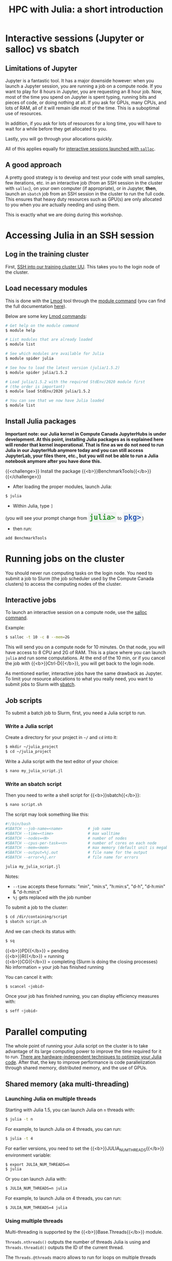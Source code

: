 #+title: HPC with Julia: a short introduction
#+description: Hands-on
#+colordes: #8a2000
#+slug: 09_jl_hpc
#+weight: 9

* Interactive sessions (Jupyter or salloc) vs sbatch

** Limitations of Jupyter

Jupyter is a fantastic tool. It has a major downside however: when you launch a Jupyter session, you are running a job on a compute node. If you want to play for 8 hours in Jupyter, you are requesting an 8 hour job. Now, most of the time you spend on Jupyter is spent typing, running bits and pieces of code, or doing nothing at all. If you ask for GPUs, many CPUs, and lots of RAM, all of it will remain idle most of the time. This is a suboptimal use of resources.

In addition, if you ask for lots of resources for a long time, you will have to wait for a while before they get allocated to you.

Lastly, you will go through your allocations quickly.

All of this applies equally for [[https://westgrid-julia.netlify.app/autumnschool2020/09_jl_hpc/#headline-8][interactive sessions launched with ~salloc~]].

** A good approach

A pretty good strategy is to develop and test your code with small samples, few iterations, etc. in an interactive job (from an SSH session in the cluster with ~salloc~), on your own computer (if appropriate), or in Jupyter, *then*, launch an ~sbatch~ job from an SSH session in the cluster to run the full code. This ensures that heavy duty resources such as GPU(s) are only allocated to you when you are actually needing and using them.

This is exactly what we are doing during this workshop.

* Accessing Julia in an SSH session

** Log in the training cluster

First, [[https://westgrid-julia.netlify.app/autumnschool2020/01_jl_intro/#headline-3][SSH into our training cluster UU]]. This takes you to the login node of the cluster.

** Load necessary modules

This is done with the [[https://github.com/TACC/Lmod][Lmod]] tool through the [[https://docs.computecanada.ca/wiki/Utiliser_des_modules/en][module command]] (you can find the full documentation [[https://lmod.readthedocs.io/en/latest/010_user.html][here]]).

Below are some key [[https://lmod.readthedocs.io/en/latest/010_user.html][Lmod commands]]:

#+BEGIN_src sh
# Get help on the module command
$ module help

# List modules that are already loaded
$ module list

# See which modules are available for Julia
$ module spider julia

# See how to load the latest version (julia/1.5.2)
$ module spider julia/1.5.2

# Load julia/1.5.2 with the required StdEnv/2020 module first
# (the order is important)
$ module load StdEnv/2020 julia/1.5.2

# You can see that we now have Julia loaded
$ module list
#+END_src

** Install Julia packages

*Important note: our Julia kernel in Compute Canada JupyterHubs is under development. At this point, installing Julia packages as is explained here will render that kernel inoperational. That is fine as we do not need to run Julia in our JupyterHub anymore today and you can still access JupyterLab, your files there, etc., but you will not be able to run a Julia notebook anymore after you have done this.*

{{<challenge>}}
Install the package {{<b>}}BenchmarkTools{{</b>}}
{{</challenge>}}

- After loading the proper modules, launch Julia:

#+BEGIN_src sh
$ julia
#+END_src

- Within Julia, type ~]~

#+BEGIN_export html
(you will see your prompt change from <span style="font-family: 'Source Code Pro', 'Lucida Console', monospace; font-size: 1.4rem; padding: 0.2rem; border-radius: 5%; background-color: #f0f3f3; color: #339933"><b>julia></b></span> to <span style="font-family: 'Source Code Pro', 'Lucida Console', monospace; font-size: 1.4rem; padding: 0.2rem; border-radius: 5%; background-color: #f0f3f3; color: #2e5cb8"><b>pkg></b></span>) <br>
#+END_export

- then run:

#+BEGIN_src julia
add BenchmarkTools
#+END_src

* Running jobs on the cluster

You should never run computing tasks on the login node. You need to submit a job to Slurm (the job scheduler used by the Compute Canada clusters) to access the computing nodes of the cluster.

** Interactive jobs

To launch an interactive session on a compute node, use the [[https://slurm.schedmd.com/salloc.html][salloc command]].

#+BEGIN_ex
Example:
#+END_ex

#+BEGIN_src sh
$ salloc -t 10 -c 8 --mem=2G
#+END_src

This will send you on a compute node for 10 minutes. On that node, you will have access to 8 CPU and 2G of RAM. This is a place where you can launch ~julia~ and run some computations. At the end of the 10 min, or if you cancel the job with {{<b>}}Ctrl-D{{</b>}}, you will get back to the login node.

As mentioned earlier, interactive jobs have the same drawback as Jupyter. To limit your resource allocations to what you really need, you want to submit jobs to Slurm with [[https://slurm.schedmd.com/sbatch.html][sbatch]].

** Job scripts

To submit a batch job to Slurm, first, you need a Julia script to run.

*** Write a Julia script

Create a directory for your project in ~~/~ and ~cd~ into it:

#+BEGIN_src sh
$ mkdir ~/julia_project
$ cd ~/julia_project
#+END_src

Write a Julia script with the text editor of your choice:

#+BEGIN_src sh
$ nano my_julia_script.jl
#+END_src

*** Write an sbatch script

Then you need to write a shell script for {{<b>}}sbatch{{</b>}}:

#+BEGIN_src sh
$ nano script.sh
#+END_src

The script may look something like this:

#+BEGIN_src sh
#!/bin/bash
#SBATCH --job-name=<name>			# job name
#SBATCH --time=<time>				# max walltime
#SBATCH --nodes=<N>			        # number of nodes
#SBATCH --cpus-per-task=<n>         # number of cores on each node
#SBATCH --mem=<mem>					# max memory (default unit is megabytes)
#SBATCH --output=%j.out				# file name for the output
#SBATCH --error=%j.err				# file name for errors

julia my_julia_script.jl
#+END_src

#+BEGIN_note
Notes:
- ~--time~ accepts these formats: "min", "min:s", "h:min:s", "d-h", "d-h:min" & "d-h:min:s"
- ~%j~ gets replaced with the job number
#+END_note


To submit a job to the cluster:

#+BEGIN_src sh
$ cd /dir/containing/script
$ sbatch script.sh
#+END_src

And we can check its status with:

#+BEGIN_src sh
$ sq
#+END_src

#+BEGIN_note
{{<b>}}PD{{</b>}} = pending\\
{{<b>}}R{{</b>}} = running\\
{{<b>}}CG{{</b>}} = completing (Slurm is doing the closing processes) \\
No information = your job has finished running
#+END_note

You can cancel it with:

#+BEGIN_src sh
$ scancel <jobid>
#+END_src

Once your job has finished running, you can display efficiency measures with:

#+BEGIN_src sh
$ seff <jobid>
#+END_src

* Parallel computing

The whole point of running your Julia script on the cluster is to take advantage of its large computing power to improve the time required for it to run. [[https://docs.julialang.org/en/v1/manual/performance-tips/][There are hardware-independent techniques to optimize your Julia code]]. After that, the key to improve performance is code parallelization through shared memory, distributed memory, and the use of GPUs.

** Shared memory (aka multi-threading)

*** Launching Julia on multiple threads

Starting with Julia 1.5, you can launch Julia on ~n~ threads with:

#+BEGIN_src sh
$ julia -t n
#+END_src

#+BEGIN_ex
For example, to launch Julia on 4 threads, you can run:
#+END_ex

#+BEGIN_src sh
$ julia -t 4
#+END_src

For earlier versions, you need to set the {{<b>}}JULIA_NUM_THREADS{{</b>}} environment variable:

#+BEGIN_src sh
$ export JULIA_NUM_THREADS=n
$ julia
#+END_src

Or you can launch Julia with:

#+BEGIN_src sh
$ JULIA_NUM_THREADS=n julia
#+END_src

#+BEGIN_ex
For example, to launch Julia on 4 threads, you can run:
#+END_ex

#+BEGIN_src sh
$ JULIA_NUM_THREADS=4 julia
#+END_src

*** Using multiple threads

Multi-threading is supported by the {{<b>}}Base.Threads{{</b>}} module.

~Threads.nthreads()~ outputs the number of threads Julia is using and ~Threads.threadid()~ outputs the ID of the current thread.

The ~Threads.@threads~ macro allows to run for loops on multiple threads extremely easily.

#+BEGIN_ex
Example:
#+END_ex

#+BEGIN_src julia
Threads.@threads for i = 1:10
    println("i = $i on thread $(Threads.threadid())")
end
#+END_src

The ~Threads.@spawn~ macro allows multi-threading outside the context of loops. This feature is currently experimental and little documented, but an example is given in [[https://julialang.org/blog/2019/07/multithreading/][this blog post]].

** Distributed computing

*** Launching several Julia processes

Julia supports distributed computing thanks to the module {{<b>}}Distributed{{</b>}}.

There are two ways to launch several Julia processes (called "workers"):

**** Launch Julia on n workers

Julia can be started with the ~-p~ flag followed by the number of workers by running:

#+BEGIN_src sh
$ julia -p n
#+END_src

This launches {{<b>}}n{{</b>}} workers, available for parallel computations, in addition to the process running the interactive prompt, so there are {{<b>}}n + 1{{</b>}} Julia processes in total.

#+BEGIN_ex
Example to start 4 worker processes:
#+END_ex

#+BEGIN_src sh
$ julia -p 4
#+END_src

Launching Julia with the ~-p~ flag automatically loads the {{<b>}}Distributed{{</b>}} module.

**** Start workers from within a Julia session

Alternatively, workers can be started from within a Julia session. In this case, you need to load the module {{<b>}}Distributed{{</b>}} explicitly:

#+BEGIN_src julia
using Distributed
#+END_src

To launch {{<b>}}n{{</b>}} workers:

#+BEGIN_src julia
addprocs(n)
#+END_src

#+BEGIN_ex
Example to add 4 worker processes to a running Julia session:
#+END_ex

#+BEGIN_src julia
addprocs(4)
#+END_src

*** Managing workers

In Julia, you can see how many workers are running with:

#+BEGIN_src julia
nworkers()
#+END_src

The total number of processes ({{<b>}}n + 1{{</b>}}) can be returned with:

#+BEGIN_src julia
nprocs()
#+END_src

You can list all the worker process identifiers with:

#+BEGIN_src julia
workers()
#+END_src

#+BEGIN_ex
The process running the Julia prompt has id {{<b>}}1{{</b>}}.
#+END_ex

To kill a worker:

#+BEGIN_src julia
rmprocs(<pid>)
#+END_src

#+BEGIN_note
where ~<pid>~ is the process identifier of the worker you want to kill (you can kill several workers by providing a list of pids).
#+END_note

*** Using workers

There are a number of convenient macros:

**** @everywhere

*The following expression gets executed on all processes.*

For instance, if your parallel code requires a module or an external package to run, you need to load that module or package with ~@everywhere~:

#+BEGIN_src julia
@everywhere using DataFrames
#+END_src

If the parallel code requires a script to run:

#+BEGIN_src julia
@everywhere include("script.jl")
#+END_src

If it requires a function that you are defining, you need to define it on all the workers:

#+BEGIN_src julia
@everywhere function <name>(<arguments>)
    <body>
end
#+END_src

**** @spawnat

*Assigns a task to a particular worker.*

The first argument indicates the process id, the second argument is the expression that should be evaluated:

#+BEGIN_src julia
@spawnat <pid> <expression>
#+END_src

~@spawnat~ returns a {{<b>}}Future{{</b>}}: the placeholder for a computation of unknown status and time. The function ~fetch~ waits for a {{<b>}}Future{{</b>}} to complete and returns the result of the computation.

#+BEGIN_ex
Example:
#+END_ex

The function ~myid~ gives the id of the current process. As I mentioned earlier, the process running the interactive Julia prompt has the pid {{<b>}}1{{</b>}}. So ~myid()~ normally returns ~1~.

But we can "spawn" ~myid~ on one of the worker, for instance the first worker (so pid {{<b>}}2{{</b>}}):

#+BEGIN_src julia
@spawnat 2 myid()
#+END_src

This returns a {{<b>}}Future{{</b>}}, but if we pass it through ~fetch~, we get the result of ~myid~ ran on the worker with pid {{<b>}}2{{</b>}}:

#+BEGIN_src julia
fetch(@spawnat 2 myid())
#+END_src

If you want tasks to be assigned to any worker automatically, you can pass the symbol ~:any~ to ~@spawnat~ instead of the worker id:

#+BEGIN_src julia
@spawnat :any myid()
#+END_src

And to get the result:

#+BEGIN_src julia
fetch(@spawnat :any myid())
#+END_src

If you run this multiple times, you will see that ~myid~ is run on any of your available workers. This will however never return ~1~, /except/ when you only have one running Julia process (in that case, the process running the prompt is considered a worker).

*** Data too large to fit in the memory of a single node

In the case of extremely large data which cannot fit in memory on a single node, the [[https://github.com/JuliaParallel/DistributedArrays.jl][DistributedArrays]] package allows to distribute large arrays across multiple nodes.

** GPUs

Julia has [[https://github.com/JuliaGPU][GPU support through a number of packages]]. We will offer workshops and webinars on running Julia on GPUs in 2021.

* Comments & questions

